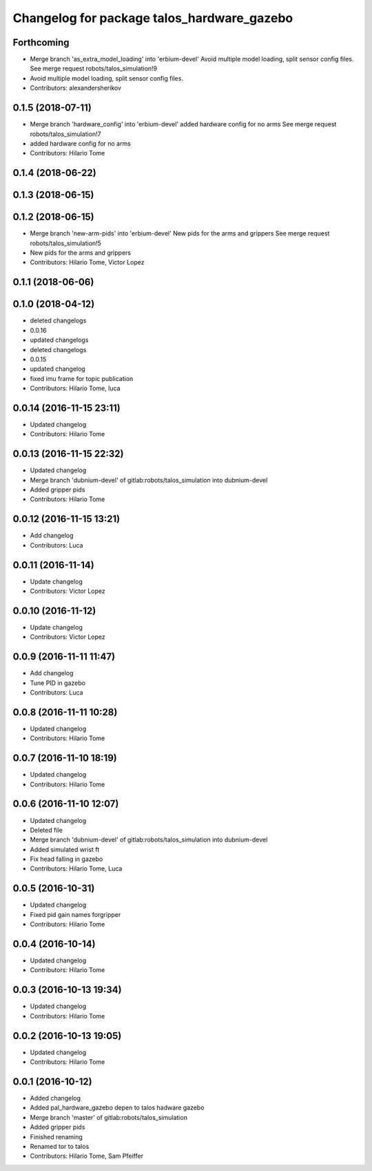 ^^^^^^^^^^^^^^^^^^^^^^^^^^^^^^^^^^^^^^^^^^^
Changelog for package talos_hardware_gazebo
^^^^^^^^^^^^^^^^^^^^^^^^^^^^^^^^^^^^^^^^^^^

Forthcoming
-----------
* Merge branch 'as_extra_model_loading' into 'erbium-devel'
  Avoid multiple model loading, split sensor config files.
  See merge request robots/talos_simulation!9
* Avoid multiple model loading, split sensor config files.
* Contributors: alexandersherikov

0.1.5 (2018-07-11)
------------------
* Merge branch 'hardware_config' into 'erbium-devel'
  added hardware config for no arms
  See merge request robots/talos_simulation!7
* added hardware config for no arms
* Contributors: Hilario Tome

0.1.4 (2018-06-22)
------------------

0.1.3 (2018-06-15)
------------------

0.1.2 (2018-06-15)
------------------
* Merge branch 'new-arm-pids' into 'erbium-devel'
  New pids for the arms and grippers
  See merge request robots/talos_simulation!5
* New pids for the arms and grippers
* Contributors: Hilario Tome, Victor Lopez

0.1.1 (2018-06-06)
------------------

0.1.0 (2018-04-12)
------------------
* deleted changelogs
* 0.0.16
* updated changelogs
* deleted changelogs
* 0.0.15
* updated changelog
* fixed imu frame for topic publication
* Contributors: Hilario Tome, luca

0.0.14 (2016-11-15 23:11)
-------------------------
* Updated changelog
* Contributors: Hilario Tome

0.0.13 (2016-11-15 22:32)
-------------------------
* Updated changelog
* Merge branch 'dubnium-devel' of gitlab:robots/talos_simulation into dubnium-devel
* Added gripper pids
* Contributors: Hilario Tome

0.0.12 (2016-11-15 13:21)
-------------------------
* Add changelog
* Contributors: Luca

0.0.11 (2016-11-14)
-------------------
* Update changelog
* Contributors: Victor Lopez

0.0.10 (2016-11-12)
-------------------
* Update changelog
* Contributors: Victor Lopez

0.0.9 (2016-11-11 11:47)
------------------------
* Add changelog
* Tune PID in gazebo
* Contributors: Luca

0.0.8 (2016-11-11 10:28)
------------------------
* Updated changelog
* Contributors: Hilario Tome

0.0.7 (2016-11-10 18:19)
------------------------
* Updated changelog
* Contributors: Hilario Tome

0.0.6 (2016-11-10 12:07)
------------------------
* Updated changelog
* Deleted file
* Merge branch 'dubnium-devel' of gitlab:robots/talos_simulation into dubnium-devel
* Added simulated wrist ft
* Fix head falling in gazebo
* Contributors: Hilario Tome, Luca

0.0.5 (2016-10-31)
------------------
* Updated changelog
* Fixed pid gain names forgripper
* Contributors: Hilario Tome

0.0.4 (2016-10-14)
------------------
* Updated changelog
* Contributors: Hilario Tome

0.0.3 (2016-10-13 19:34)
------------------------
* Updated changelog
* Contributors: Hilario Tome

0.0.2 (2016-10-13 19:05)
------------------------
* Updated changelog
* Contributors: Hilario Tome

0.0.1 (2016-10-12)
------------------
* Added changelog
* Added pal_hardware_gazebo depen to talos hadware gazebo
* Merge branch 'master' of gitlab:robots/talos_simulation
* Added gripper pids
* Finished renaming
* Renamed tor to talos
* Contributors: Hilario Tome, Sam Pfeiffer
